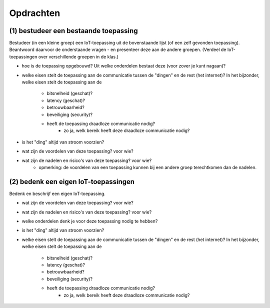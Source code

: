 **********
Opdrachten
**********

.. bij de inleiding


(1) bestudeer een bestaande toepassing
======================================

Bestudeer (in een kleine groep) een IoT-toepassing uit de bovenstaande lijst (of een zelf gevonden toepassing).
Beantwoord daarvoor de onderstaande vragen - en presenteer deze aan de andere groepen.
(Verdeel de IoT-toepassingen over verschillende groepen in de klas.)

* hoe is de toepassing opgebouwd?
  Uit welke onderdelen bestaat deze (voor zover je kunt nagaan)?
* welke eisen stelt de toepassing aan de communicatie tussen de "dingen" en de rest (het internet)?
  In het bijzonder, welke eisen stelt de toepassing aan de

    * bitsnelheid (geschat)?
    * latency (geschat)?
    * betrouwbaarheid?
    * beveiliging (security)?
    * heeft de toepassing draadloze communicatie nodig?
           * zo ja, welk bereik heeft deze draadloze communicatie nodig?

* is het "ding" altijd van stroom voorzien?
* wat zijn de voordelen van deze toepassing? voor wie?
* wat zijn de nadelen en risico's van deze toepassing? voor wie?
    * opmerking: de voordelen van een toepassing kunnen bij een andere groep terechtkomen dan de nadelen.

(2) bedenk een eigen IoT-toepassingen
=====================================

Bedenk en beschrijf een eigen IoT-toepassing.

* wat zijn de voordelen van deze toepassing? voor wie?
* wat zijn de nadelen en risico's van deze toepassing? voor wie?
* welke onderdelen denk je voor deze toepassing nodig te hebben?
* is het "ding" altijd van stroom voorzien?
* welke eisen stelt de toepassing aan de communicatie tussen de "dingen" en de rest (het internet)?
  In het bijzonder, welke eisen stelt de toepassing aan de

    * bitsnelheid (geschat)?
    * latency (geschat)?
    * betrouwbaarheid?
    * beveiliging (security)?
    * heeft de toepassing draadloze communicatie nodig?
           * zo ja, welk bereik heeft deze draadloze communicatie nodig?
